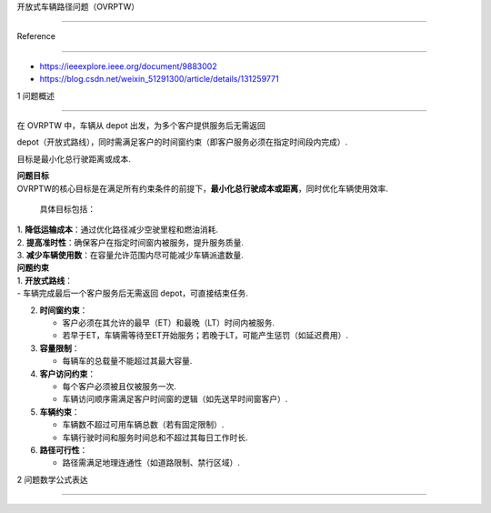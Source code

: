 开放式车辆路径问题（OVRPTW）
============================

Reference
---------

-  https://ieeexplore.ieee.org/document/9883002
-  https://blog.csdn.net/weixin_51291300/article/details/131259771

1 问题概述
----------

在 OVRPTW 中，车辆从 depot 出发，为多个客户提供服务后无需返回
depot（开放式路线），同时需满足客户的时间窗约束（即客户服务必须在指定时间段内完成）.
目标是最小化总行驶距离或成本.

| **问题目标**
| OVRPTW的核心目标是在满足所有约束条件的前提下，\ **最小化总行驶成本或距离**\ ，同时优化车辆使用效率.
  具体目标包括：
| 1. **降低运输成本**\ ：通过优化路径减少空驶里程和燃油消耗.
| 2. **提高准时性**\ ：确保客户在指定时间窗内被服务，提升服务质量.
| 3. **减少车辆使用数**\ ：在容量允许范围内尽可能减少车辆派遣数量.

| **问题约束**
| 1. **开放式路线**\ ：
| - 车辆完成最后一个客户服务后无需返回 depot，可直接结束任务.

2. **时间窗约束**\ ：

   -  客户必须在其允许的最早（ET）和最晚（LT）时间内被服务.
   -  若早于ET，车辆需等待至ET开始服务；若晚于LT，可能产生惩罚（如延迟费用）.

3. **容量限制**\ ：

   -  每辆车的总载量不能超过其最大容量.

4. **客户访问约束**\ ：

   -  每个客户必须被且仅被服务一次.
   -  车辆访问顺序需满足客户时间窗的逻辑（如先送早时间窗客户）.

5. **车辆约束**\ ：

   -  车辆数不超过可用车辆总数（若有固定限制）.
   -  车辆行驶时间和服务时间总和不超过其每日工作时长.

6. **路径可行性**\ ：

   -  路径需满足地理连通性（如道路限制、禁行区域）.

2 问题数学公式表达
------------------
